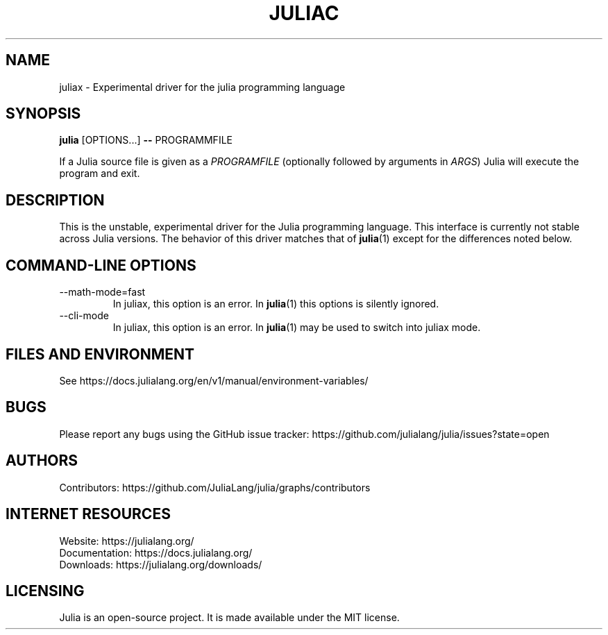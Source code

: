 .\" To get a preview of the man page as it will actually be displayed, run
.\"
.\" > nroff -man juliax.1 | less
.\"
.\" at the terminal.
.\"

.TH JULIAC 1 2023-09-01 JULIA

.\" from the front page of https://julialang.org/
.SH NAME
juliax - Experimental driver for the julia programming language

.SH SYNOPSIS
\fBjulia\fR [OPTIONS...] \fB--\fR PROGRAMMFILE

If a Julia source file is given as a \fIPROGRAMFILE\fP (optionally followed by
arguments in \fIARGS\fP) Julia will execute the program and exit.

.SH DESCRIPTION
This is the unstable, experimental driver for the Julia programming language.
This interface is currently not stable across Julia versions. The behavior of
this driver matches that of
.BR julia (1)
except for the differences noted below.

.SH "COMMAND-LINE OPTIONS"

.TP
--math-mode=fast
In juliax, this option is an error. In
.BR julia (1)
this options is silently ignored.

.TP
--cli-mode
In juliax, this option is an error. In
.BR julia (1)
may be used to switch into juliax mode.

.SH FILES AND ENVIRONMENT
See https://docs.julialang.org/en/v1/manual/environment-variables/

.SH BUGS
Please report any bugs using the GitHub issue tracker:
https://github.com/julialang/julia/issues?state=open

.SH AUTHORS
Contributors: https://github.com/JuliaLang/julia/graphs/contributors

.SH INTERNET RESOURCES
Website:  https://julialang.org/
.br
Documentation:  https://docs.julialang.org/
.br
Downloads:  https://julialang.org/downloads/

.SH LICENSING
Julia is an open-source project. It is made available under the MIT license.
